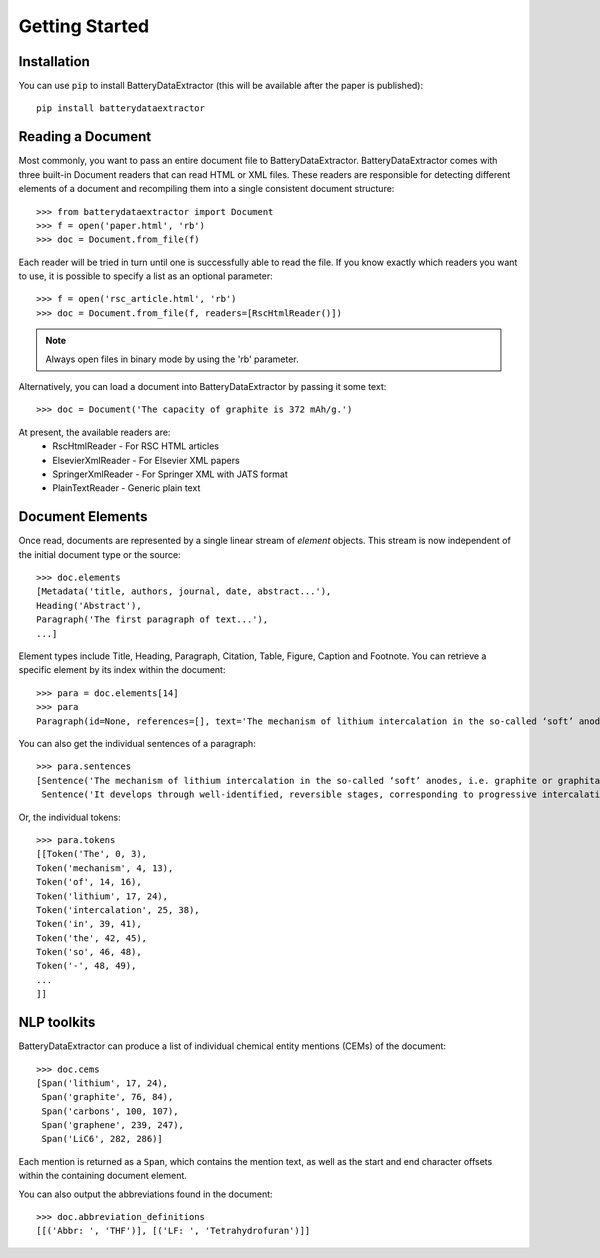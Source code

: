 =================================
Getting Started
=================================

Installation
---------------------------------

You can use ``pip`` to install BatteryDataExtractor (this will be available after the paper is published)::

        pip install batterydataextractor

Reading a Document
---------------------------------
Most commonly, you want to pass an entire document file to BatteryDataExtractor. BatteryDataExtractor comes with three built-in Document readers that can read HTML or XML files. These readers are responsible for detecting different elements of a document and recompiling them into a single consistent document structure::

    >>> from batterydataextractor import Document
    >>> f = open('paper.html', 'rb')
    >>> doc = Document.from_file(f)

Each reader will be tried in turn until one is successfully able to read the file. If you know exactly which readers you want to use, it is possible to specify a list as an optional parameter::

    >>> f = open('rsc_article.html', 'rb')
    >>> doc = Document.from_file(f, readers=[RscHtmlReader()])

.. note:: Always open files in binary mode by using the 'rb' parameter.

Alternatively, you can load a document into BatteryDataExtractor by passing it some text::

    >>> doc = Document('The capacity of graphite is 372 mAh/g.')

At present, the available readers are:
    * RscHtmlReader - For RSC HTML articles
    * ElsevierXmlReader - For Elsevier XML papers
    * SpringerXmlReader - For Springer XML with JATS format
    * PlainTextReader - Generic plain text

Document Elements
---------------------------------

Once read, documents are represented by a single linear stream of `element` objects. This stream is now independent of the initial document type or the source::

    >>> doc.elements
    [Metadata('title, authors, journal, date, abstract...'),
    Heading('Abstract'),
    Paragraph('The first paragraph of text...'),
    ...]

Element types include Title, Heading, Paragraph, Citation, Table, Figure, Caption and Footnote. You can retrieve a specific element by its index within the document::

    >>> para = doc.elements[14]
    >>> para
    Paragraph(id=None, references=[], text='The mechanism of lithium intercalation in the so-called ‘soft’ anodes, i.e. graphite or graphitable carbons, is well known. It develops through well-identified, reversible stages, corresponding to progressive intercalation within discrete graphene layers, to reach the formation of LiC6 with a maximum theoretical capacity of 372 ± 2.4 mAh g−1.')

You can also get the individual sentences of a paragraph::

    >>> para.sentences
    [Sentence('The mechanism of lithium intercalation in the so-called ‘soft’ anodes, i.e. graphite or graphitable carbons, is well known.', 0, 123),
     Sentence('It develops through well-identified, reversible stages, corresponding to progressive intercalation within discrete graphene layers, to reach the formation of LiC6 with a maximum theoretical capacity of 372 ± 2.4 mAh g−1.', 124, 344)]

Or, the individual tokens::

    >>> para.tokens
    [[Token('The', 0, 3),
    Token('mechanism', 4, 13),
    Token('of', 14, 16),
    Token('lithium', 17, 24),
    Token('intercalation', 25, 38),
    Token('in', 39, 41),
    Token('the', 42, 45),
    Token('so', 46, 48),
    Token('-', 48, 49),
    ...
    ]]

NLP toolkits
---------------------------------

BatteryDataExtractor can produce a list of individual chemical entity mentions (CEMs) of the document::

    >>> doc.cems
    [Span('lithium', 17, 24),
     Span('graphite', 76, 84),
     Span('carbons', 100, 107),
     Span('graphene', 239, 247),
     Span('LiC6', 282, 286)]

Each mention is returned as a ``Span``, which contains the mention text, as well as the start and end character offsets within the containing document element.

You can also output the abbreviations found in the document::

    >>> doc.abbreviation_definitions
    [[('Abbr: ', 'THF')], [('LF: ', 'Tetrahydrofuran')]]

